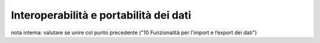 .. _11_Interoperabilità_portabilità_dati:

**Interoperabilità e portabilità dei dati**
===========================================

nota interna: valutare se unire col punto precedente ("10 Funzionalità per l’import e l’export dei dati")